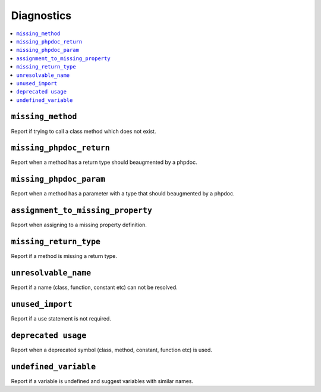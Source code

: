 Diagnostics
===========


.. This document is generated via the `development:generate-documentation` command


.. contents::
   :depth: 2
   :backlinks: none
   :local:


``missing_method``
------------------

Report if trying to call a class method which does not exist.

.. tabs::

    .. tab:: missing method on instance 
        
        .. code-block:: php
        
            <?php
            
            class Foobar
            {
            }
            
            $f = new Foobar();
            $f->bar();
        
        Will show diagnostic(s):
        
        - `ERROR`: Method "bar" does not exist on class "Foobar"
        
    .. tab:: missing method for static invocation
        
        .. code-block:: php
        
            <?php
            
            class Foobar
            {
            }
            
            Foobar::bar();
        
        Will show diagnostic(s):
        
        - `ERROR`: Method "bar" does not exist on class "Foobar"
        
``missing_phpdoc_return``
-------------------------

Report when a method has a return type should beaugmented by a phpdoc.

.. tabs::

    .. tab:: method without return type
        
        .. code-block:: php
        
            <?php
            
            class Foobar
            {
                public function foo() {
                    return 'foobar';
                }
            }
        
        Will show diagnostic(s):
        
        - `WARN`: Method "foo" is missing docblock return type: string
        
``missing_phpdoc_param``
------------------------

Report when a method has a parameter with a type that should beaugmented by a phpdoc.

.. tabs::

    .. tab:: closure
        
        .. code-block:: php
        
            <?php
            
            class Foobar
            {
                public function foo(Closure $foobar) {
                }
            }
        
        Will show diagnostic(s):
        
        - `WARN`: Method "foo" is missing @param $foobar
        
    .. tab:: generator
        
        .. code-block:: php
        
            <?php
            
            /**
             * @template TKey
             * @template TValue of string
             */
            class Generator {
            }
            
            class Foobar
            {
                public function foo(Generator $foobar) {
                }
            }
        
        Will show diagnostic(s):
        
        - `WARN`: Method "foo" is missing @param $foobar
        
    .. tab:: array
        
        .. code-block:: php
        
            <?php
            
            class Foobar
            {
                public function foo(array $foobar) {
                }
            }
        
        Will show diagnostic(s):
        
        - `WARN`: Method "foo" is missing @param $foobar
        
``assignment_to_missing_property``
----------------------------------

Report when assigning to a missing property definition.

.. tabs::

    .. tab:: to non-existing property
        
        .. code-block:: php
        
            <?php
            
            class Foobar {
                public function baz(){ 
                    $this->bar = 'foo';
                }
            }
        
        Will show diagnostic(s):
        
        - `WARN`: Property "bar" has not been defined
        
``missing_return_type``
-----------------------

Report if a method is missing a return type.

.. tabs::

    .. tab:: missing return type
        
        .. code-block:: php
        
            <?php
            
            class Foobar {
                public function foo()
                {
                    return 'string';
                }
            }
        
        Will show diagnostic(s):
        
        - `WARN`: Missing return type `string`
        
    .. tab:: unable to infer return type
        
        .. code-block:: php
        
            <?php
            
            class Foobar {
                public function foo()
                {
                    return foo();
                }
            }
            
            function foo() {
            }
        
        Will show diagnostic(s):
        
        - `WARN`: Method "foo" is missing return type and the type could not be determined
        
``unresolvable_name``
---------------------

Report if a name (class, function, constant etc) can not be resolved.

.. tabs::

    .. tab:: class name constant unresolvable
        
        .. code-block:: php
        
            <?php
            
            function foo(string $name)
            }
            
            
            foo(Foobar::class);
        
        Will show diagnostic(s):
        
        - `ERROR`: Class "Foobar" not found
        
    .. tab:: parameter
        
        .. code-block:: php
        
            <?php
            
            class RpcCommand
            {
                public function __construct(
                    $inputStream = Foo::BAR
                ) {
                }
            }
        
        Will show diagnostic(s):
        
        - `ERROR`: Class "Foo" not found
        
    .. tab:: unresolvable function
        
        .. code-block:: php
        
            <?php
            
            foobar();
        
        Will show diagnostic(s):
        
        - `ERROR`: Function "foobar" not found
        
    .. tab:: instanceof class
        
        .. code-block:: php
        
            <?php
            
            namespace Foo;
            
            if ($f instanceof Foobar) {
            }
        
        Will show diagnostic(s):
        
        - `ERROR`: Class "Foobar" not found
        
    .. tab:: unresolvable class
        
        .. code-block:: php
        
            <?php
            
            Foobar::class;
        
        Will show diagnostic(s):
        
        - `ERROR`: Class "Foobar" not found
        
    .. tab:: unresolvable namespaced function
        
        .. code-block:: php
        
            <?php
            
            namespace Foo;
            
            foobar();
        
        Will show diagnostic(s):
        
        - `ERROR`: Function "foobar" not found
        
``unused_import``
-----------------

Report if a use statement is not required.

.. tabs::

    .. tab:: aliased import
        
        .. code-block:: php
        
            <?php
            
            use Foobar as Barfoo;
            use Bagggg as Bazgar;
            
            new Barfoo();
            
        
        Will show diagnostic(s):
        
        - `WARN`: Name "Bazgar" is imported but not used
        
    .. tab:: imported in one namespace but used in another
        
        .. code-block:: php
        
            <?php
            
            namespace One {
                use Foo;
            }
            
            namespace Two {
                new Foo();
            }
        
        Will show diagnostic(s):
        
        - `WARN`: Name "Foo" is imported but not used
        
    .. tab:: compact use unused
        
        .. code-block:: php
        
            <?php
            
            use Foobar\{Barfoo};
            
            new Foobar();
        
        Will show diagnostic(s):
        
        - `WARN`: Name "Barfoo" is imported but not used
        
    .. tab:: namespaced unused imports
        
        .. code-block:: php
        
            <?php
            
            namespace Foo;
            
            use Bar\Foobar;
            use Bag\Boo;
            
            new Boo();
        
        Will show diagnostic(s):
        
        - `WARN`: Name "Foobar" is imported but not used
        
    .. tab:: unused imort
        
        .. code-block:: php
        
            <?php
            
            use Foobar;
        
        Will show diagnostic(s):
        
        - `WARN`: Name "Foobar" is imported but not used
        
``deprecated usage``
--------------------

Report when a deprecated symbol (class, method, constant, function etc) is used.

.. tabs::

    .. tab:: deprecated class
        
        .. code-block:: php
        
            <?php
            
            /** @deprecated */
            class Deprecated {
                public static foo(): void {}
            }
            
            class NotDeprecated {
                public static foo(): void {}
            }
            
            $fo = new Deprecated();
            Deprecated::foo();
            new NotDeprecated();
        
        Will show diagnostic(s):
        
        - `WARN`: Call to deprecated class "Deprecated"
        - `WARN`: Call to deprecated class "Deprecated"
        
    .. tab:: deprecated constant
        
        .. code-block:: php
        
            <?php
            
            class Foobar
            {
                /** @deprecated This is deprecated */
                const FOO = 'BAR';
            
                const BAR = 'BAR';
            
                public function foo(Closure $foobar) {
                    $fo = self::FOO;
                    $ba = self::BAR;
                }
            }
        
        Will show diagnostic(s):
        
        - `WARN`: Call to deprecated constant "FOO": This is deprecated
        
    .. tab:: deprecated enum
        
        .. code-block:: php
        
            <?php
            
            /** @deprecated */
            enum Deprecated {
                case FOO;
            }
            
            enum NotDeprecated {
                case BAR;
            }
            
            $fo = Deprecated::FOO();
            Deprecated::foo();
            new NotDeprecated();
        
        Will show diagnostic(s):
        
        - `WARN`: Call to deprecated enum "Deprecated"
        - `WARN`: Call to deprecated enum "Deprecated"
        
    .. tab:: deprecated function
        
        .. code-block:: php
        
            <?php
            
            /** @deprecated */
            function bar(): void {}
            
            function notDeprecated(): void {}
            
            bar();
            
            notDeprecated();
        
        Will show diagnostic(s):
        
        - `WARN`: Call to deprecated function "bar"
        
    .. tab:: deprecated method
        
        .. code-block:: php
        
            <?php
            
            class Foobar
            {
                public function foo(Closure $foobar) {
                    $this->deprecated();
                    $this->notDeprecated();
                }
            
                /** @deprecated This is deprecated */
                public function deprecated(): void {}
            
                public function notDeprecated(): void {}
            }
        
        Will show diagnostic(s):
        
        - `WARN`: Call to deprecated method "deprecated": This is deprecated
        
    .. tab:: deprecated on trait
        
        .. code-block:: php
        
            <?php
            
            trait FoobarTrait {
                /** @deprecated This is deprecated */
                public function deprecated(): void {}
            }
            
            class Foobar
            {
                use FoobarTrait;
                public function foo(Closure $foobar) {
                    $this->deprecated();
                    $this->notDeprecated();
                }
            
                public function notDeprecated(): void {}
            }
        
        Will show diagnostic(s):
        
        - `WARN`: Call to deprecated method "deprecated": This is deprecated
        
    .. tab:: deprecated on property
        
        .. code-block:: php
        
            <?php
            
            class Foobar
            {
                /** @deprecated This is deprecated */
                public string $deprecated;
            
                public string $notDeprecated;
            
                public function foo(Closure $foobar) {
                    $fo = $this->deprecated;
                    $ba = $this->notDeprecated;
                }
            }
        
        Will show diagnostic(s):
        
        - `WARN`: Call to deprecated property "deprecated": This is deprecated
        
``undefined_variable``
----------------------

Report if a variable is undefined and suggest variables with similar names.

.. tabs::

    .. tab:: undefined variable
        
        .. code-block:: php
        
            <?php
            
            $zebra = 'one';
            $foa = 'two';
            
            if ($foo) {
            }
        
        Will show diagnostic(s):
        
        - `ERROR`: Undefined variable "$foo", did you mean "$foa"
        
    .. tab:: many undefined variables
        
        .. code-block:: php
        
            <?php
            
            $foz = 'one';
            $foa = 'two';
            $fob = 'three';
            
            if ($foo) {
            }
        
        Will show diagnostic(s):
        
        - `ERROR`: Undefined variable "$foo", did you mean one of "$foz", "$foa", "$fob"
        
    .. tab:: undefined and no suggestions
        
        .. code-block:: php
        
            <?php
            
            if ($foa) {
            }
        
        Will show diagnostic(s):
        
        - `ERROR`: Undefined variable "$foa"
        